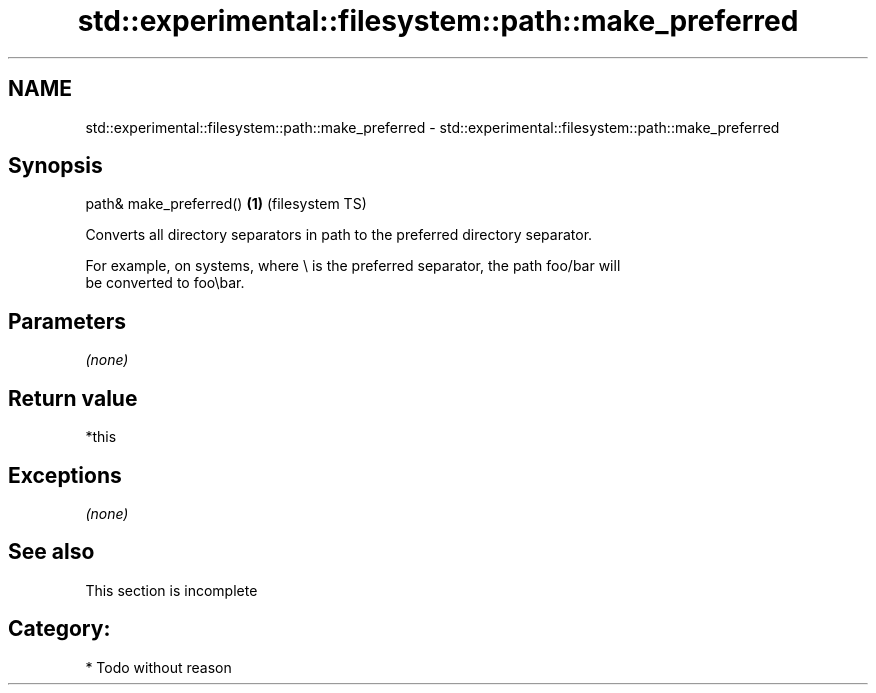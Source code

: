 .TH std::experimental::filesystem::path::make_preferred 3 "Nov 25 2015" "2.0 | http://cppreference.com" "C++ Standard Libary"
.SH NAME
std::experimental::filesystem::path::make_preferred \- std::experimental::filesystem::path::make_preferred

.SH Synopsis
   path& make_preferred() \fB(1)\fP (filesystem TS)

   Converts all directory separators in path to the preferred directory separator.

   For example, on systems, where \\ is the preferred separator, the path foo/bar will
   be converted to foo\\bar.

.SH Parameters

   \fI(none)\fP

.SH Return value

   *this

.SH Exceptions

   \fI(none)\fP

.SH See also

    This section is incomplete

.SH Category:

     * Todo without reason
